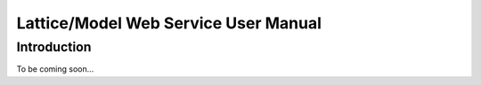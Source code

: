 Lattice/Model Web Service User Manual
============================================

Introduction
------------
To be coming soon...
